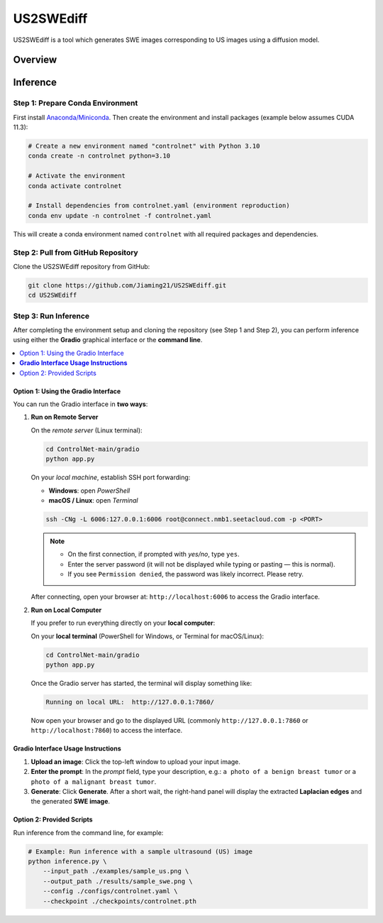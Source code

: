 ==========
US2SWEdiff
==========
US2SWEdiff is a tool which generates SWE images corresponding to US images using a diffusion model.

Overview
========

.. image:: https://raw.githubusercontent.com/Jiaming21/US2SWEdiff/main/github_img/US2SWEdiff_logo.png
   :width: 180
   :align: center

.. image:: https://raw.githubusercontent.com/Jiaming21/US2SWEdiff/main/github_img/model.jpg
   :width: 1000
   :align: center

Inference
=========

Step 1: Prepare Conda Environment
---------------------------------
First install `Anaconda/Miniconda <https://docs.conda.io/en/latest/miniconda.html>`_. Then create the environment and install packages (example below assumes CUDA 11.3):

.. code-block:: bash

   # Create a new environment named "controlnet" with Python 3.10
   conda create -n controlnet python=3.10

   # Activate the environment
   conda activate controlnet

   # Install dependencies from controlnet.yaml (environment reproduction)
   conda env update -n controlnet -f controlnet.yaml

This will create a conda environment named ``controlnet`` with all required packages and dependencies.

Step 2: Pull from GitHub Repository
-----------------------------------
Clone the US2SWEdiff repository from GitHub:

.. code-block:: bash

   git clone https://github.com/Jiaming21/US2SWEdiff.git
   cd US2SWEdiff

Step 3: Run Inference
---------------------
After completing the environment setup and cloning the repository (see Step 1 and Step 2),
you can perform inference using either the **Gradio** graphical interface or the **command line**.

.. contents::
   :local:
   :depth: 2

Option 1: Using the Gradio Interface
~~~~~~~~~~~~~~~~~~~~~~~~~~~~~~~~~~~~

You can run the Gradio interface in **two ways**:

#. **Run on Remote Server**

   On the *remote server* (Linux terminal):

   .. code-block:: bash

      cd ControlNet-main/gradio
      python app.py

   On your *local machine*, establish SSH port forwarding:

   - **Windows**: open *PowerShell*
   - **macOS / Linux**: open *Terminal*

   .. code-block:: bash

      ssh -CNg -L 6006:127.0.0.1:6006 root@connect.nmb1.seetacloud.com -p <PORT>

   .. note::

      - On the first connection, if prompted with *yes/no*, type ``yes``.
      - Enter the server password (it will not be displayed while typing or pasting — this is normal).
      - If you see ``Permission denied``, the password was likely incorrect. Please retry.

   After connecting, open your browser at: ``http://localhost:6006`` to access the Gradio interface.

#. **Run on Local Computer**

   If you prefer to run everything directly on your **local computer**:

   On your **local terminal** (PowerShell for Windows, or Terminal for macOS/Linux):

   .. code-block:: bash

      cd ControlNet-main/gradio
      python app.py

   Once the Gradio server has started, the terminal will display something like:

   .. code-block:: text

      Running on local URL:  http://127.0.0.1:7860/

   Now open your browser and go to the displayed URL (commonly ``http://127.0.0.1:7860`` or
   ``http://localhost:7860``) to access the interface.

**Gradio Interface Usage Instructions**
~~~~~~~~~~~~~~~~~~~~~~~~~~~~~~~~~~~~~~~

.. image:: https://raw.githubusercontent.com/Jiaming21/US2SWEdiff/main/github_img/gradio.png
   :width: 1000
   :align: center

1. **Upload an image**: Click the top-left window to upload your input image.
2. **Enter the prompt**: In the *prompt* field, type your description, e.g.:
   ``a photo of a benign breast tumor`` or ``a photo of a malignant breast tumor``.
3. **Generate**: Click **Generate**. After a short wait, the right-hand panel will display
   the extracted **Laplacian edges** and the generated **SWE image**.

Option 2: Provided Scripts
~~~~~~~~~~~~~~~~~~~~~~~~~~

Run inference from the command line, for example:

.. code-block:: bash

   # Example: Run inference with a sample ultrasound (US) image
   python inference.py \
       --input_path ./examples/sample_us.png \
       --output_path ./results/sample_swe.png \
       --config ./configs/controlnet.yaml \
       --checkpoint ./checkpoints/controlnet.pth








